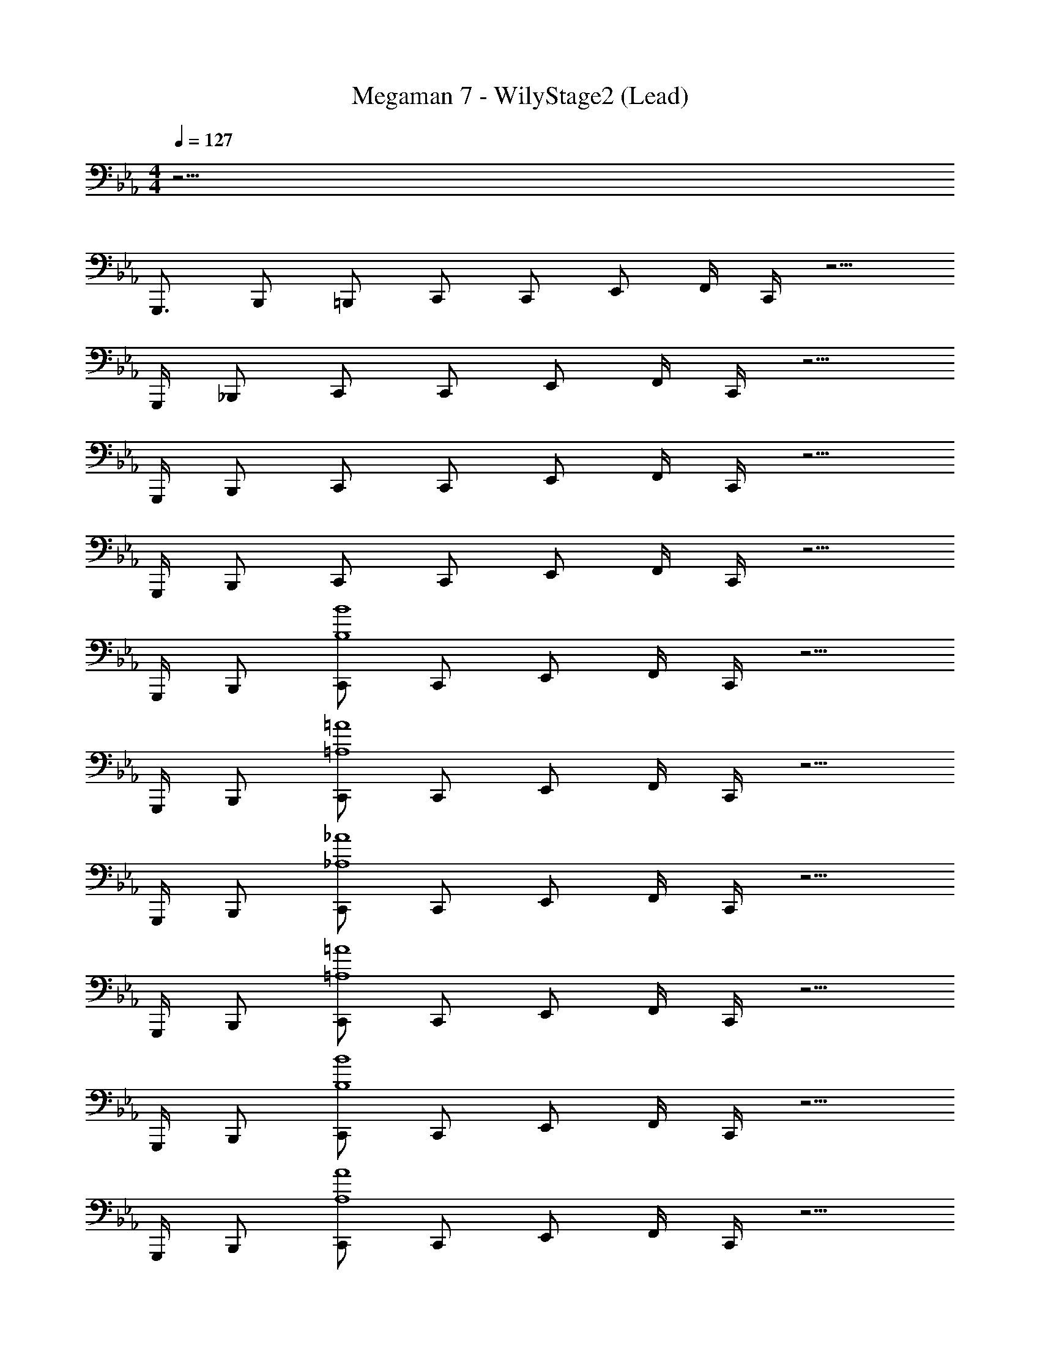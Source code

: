 X: 1
T: Megaman 7 - WilyStage2 (Lead)
Z: ABC Generated by Starbound Composer
L: 1/4
M: 4/4
Q: 1/4=127
K: Eb
z25/4 
G,,,3/4 B,,,/ =B,,,/ C,,/ C,,/ E,,/ F,,/4 C,,/4 z5/4 
G,,,/4 _B,,,/ C,,/ C,,/ E,,/ F,,/4 C,,/4 z5/4 
G,,,/4 B,,,/ C,,/ C,,/ E,,/ F,,/4 C,,/4 z5/4 
G,,,/4 B,,,/ C,,/ C,,/ E,,/ F,,/4 C,,/4 z5/4 
G,,,/4 B,,,/ [C,,/B,4B4] C,,/ E,,/ F,,/4 C,,/4 z5/4 
G,,,/4 B,,,/ [C,,/=A,4=A4] C,,/ E,,/ F,,/4 C,,/4 z5/4 
G,,,/4 B,,,/ [C,,/_A,4_A4] C,,/ E,,/ F,,/4 C,,/4 z5/4 
G,,,/4 B,,,/ [C,,/=A,4=A4] C,,/ E,,/ F,,/4 C,,/4 z5/4 
G,,,/4 B,,,/ [C,,/B,4B4] C,,/ E,,/ F,,/4 C,,/4 z5/4 
G,,,/4 B,,,/ [C,,/A,4A4] C,,/ E,,/ F,,/4 C,,/4 z5/4 
G,,,/4 B,,,/ [C,,/_A,4_A4] C,,/ E,,/ F,,/4 C,,/4 z5/4 
G,,,/4 B,,,/ [C,,/=A,4=A4] C,,/ E,,/ F,,/4 C,,/4 G,,/4 B,,/4 C,/4 E,/4 F,5/32 z/96 [z/12G,13/84] 
[z/12G,,,/4] B,/6 [C5/32B,,,/] z/96 E13/84 z/84 F/6 [C,,/G15/4B,4B4] C,,/ E,,/ F,,/4 C,,/4 z5/4 
G,,,/4 B,,,/ [C,,/d3/4A,4A4] [z/4C,,/] [z/4c11/4] E,,/ F,,/4 C,,/4 z5/4 
G,,,/4 [B/4B,,,/] c/4 [C,,/G5/_A,4_A4] C,,/ E,,/ F,,/4 C,,/4 z/ E3/4 
[G,,,/4F3/4] B,,,/ [C,,/^F7/4=A,4=A4] C,,/ E,,/ F,,/4 C,,/4 [z5/4G7/4] 
G,,,/4 B,,,/ [C,,/F15/4B,4B4] C,,/ E,,/ F,,/4 C,,/4 z5/4 
G,,,/4 B,,,/ [C,,/=F5/A,4A4] C,,/ E,,/ F,,/4 C,,/4 z/ E3/4 
[G,,,/4D3/4] B,,,/ [C,,/E15/4_A,4_A4] C,,/ E,,/ F,,/4 C,,/4 z5/4 
G,,,/4 B,,,/ [C,,/D7/4=A,4=A4] C,,/ E,,/ F,,/4 C,,/4 [z5/4_D7/4] 
G,,,/4 B,,,/ [C,,/B,4B4C55/4] C,,/ E,,/ F,,/4 C,,/4 z5/4 
G,,,/4 B,,,/ [C,,/A,4A4] C,,/ E,,/ F,,/4 C,,/4 z5/4 
G,,,/4 B,,,/ [C,,/_A,4_A4] C,,/ E,,/ F,,/4 C,,/4 z5/4 
G,,,/4 B,,,/ [C,,/=A,4=A4] C,,/ E,,/ F,,/4 C,,/4 [G,,/4B,,9/28] [z/12B,,/4B,,9/28] [z/6E,31/96] [z/12C,/4] [z/12E,31/96] [z/12G,/3] [z/6E,/4] [z/12G,/3] [F,5/32B,/4] z/96 [z/12G,13/84] 
[C/14B,/4G,,,/4] z/84 [B,/6E31/96] [C/14C5/32B,,,/] z/84 [z/12E31/96] [E13/84F/3] z/84 [z/12F/6] [z/12F/3] [z/4C,,/G15/4G15/4B,4B4] [z/4G15/4] C,,/ E,,/ F,,/4 C,,/4 z5/4 
G,,,/4 B,,,/ [z/4c5/16C,,/d3/4A,4A4] [z/16c5/16] _d/8 [z/16=d11/32] [z/16C,,/] _d/8 [z/16=d11/32] [z/32c11/4] _d/16 [z5/32c85/32] [z/32E,,/] d/16 [z13/32c85/32] F,,/4 C,,/4 z5/4 
G,,,/4 [B/4B2/7B,,,/] [z/28c/4B2/7] =B9/140 c3/20 [z/28C,,/G5/G5/_A,4_A4] B9/140 c3/20 [z/4G5/] C,,/ E,,/ F,,/4 C,,/4 z/ [z/4E3/4E3/4] [z/E3/4] 
[G,,,/4F3/4F3/4] [B,,,/F3/4] [z/4C,,/^F7/4F7/4=A,4=A4] [z/4F7/4] C,,/ E,,/ F,,/4 C,,/4 [z/4G7/4G7/4] [zG7/4] 
G,,,/4 B,,,/ [z/4C,,/F15/4F15/4B,4_B4] [z/4F15/4] C,,/ E,,/ F,,/4 C,,/4 z5/4 
G,,,/4 B,,,/ [z/4C,,/=F5/F5/A,4A4] [z/4F5/] C,,/ E,,/ F,,/4 C,,/4 z/ [z/4E3/4E3/4] [z/E3/4] 
[G,,,/4=D3/4D3/4] [B,,,/D3/4] [z/4C,,/E15/4E15/4_A,4_A4] [z/4E15/4] C,,/ E,,/ F,,/4 C,,/4 z5/4 
G,,,/4 B,,,/ [z/4C,,/D7/4D7/4=A,4=A4] [z/4D7/4] C,,/ E,,/ F,,/4 C,,/4 [z/4^F7/4F7/4] [zF7/4] 
G,,,/4 B,,,/ [z/4C,,/G15/4G15/4B,4B4] [z/4G15/4] C,,/ E,,/ F,,/4 C,,/4 z5/4 
G,,,/4 B,,,/ [z/4c5/16C,,/=d3/4A,4A4] [z/16c5/16] _d/8 [z/16=d11/32] [z/16C,,/] _d/8 [z/16=d11/32] [z/32c11/4] _d/16 [z5/32c85/32] [z/32E,,/] d/16 [z13/32c85/32] F,,/4 C,,/4 z5/4 
G,,,/4 [B/4B2/7B,,,/] [z/28c/4B2/7] =B9/140 c3/20 [z/28C,,/G5/G5/_A,4_A4] B9/140 c3/20 [z/4G5/] C,,/ E,,/ F,,/4 C,,/4 z/ [z/4E3/4E3/4] [z/E3/4] 
[G,,,/4=F3/4F3/4] [B,,,/F3/4] [z/4C,,/^F7/4F7/4=A,4=A4] [z/4F7/4] C,,/ E,,/ F,,/4 C,,/4 [z/4G7/4G7/4] [zG7/4] 
G,,,/4 B,,,/ [z/4C,,/F15/4F15/4B,4_B4] [z/4F15/4] C,,/ E,,/ F,,/4 C,,/4 z5/4 
G,,,/4 B,,,/ [z/4C,,/=F5/F5/A,4A4] [z/4F5/] C,,/ E,,/ F,,/4 C,,/4 z/ [z/4E3/4E3/4] [z/E3/4] 
[G,,,/4D3/4D3/4] [B,,,/D3/4] [z/4C,,/E15/4E15/4_A,4_A4] [z/4E15/4] C,,/ E,,/ F,,/4 C,,/4 z5/4 
G,,,/4 B,,,/ [z/4C,,/D7/4D7/4=A,4=A4] [z/4D7/4] C,,/ E,,/ F,,/4 C,,/4 [z/4_D7/4D7/4] [zD7/4] 
G,,,/4 B,,,/ [z/4C,,/B,4B4C63/4C119/4] [z/4C63/4] C,,/ E,,/ F,,/4 C,,/4 z5/4 
G,,,/4 B,,,/ [C,,/A,4A4] C,,/ E,,/ F,,/4 C,,/4 z5/4 
G,,,/4 B,,,/ [C,,/_A,4_A4] C,,/ E,,/ F,,/4 C,,/4 z5/4 
G,,,/4 B,,,/ [C,,/=A,4=A4] C,,/ E,,/ F,,/4 C,,/4 z5/4 
G,,,/4 B,,,/ [C,,/B,4B4] C,,/ E,,/ F,,/4 C,,/4 z5/4 
G,,,/4 B,,,/ [C,,/A,4A4] C,,/ E,,/ F,,/4 C,,/4 z5/4 
G,,,/4 B,,,/ [C,,/_A,4_A4] C,,/ E,,/ F,,/4 C,,/4 z5/4 
G,,,/4 B,,,/ [C,,/=A,4=A4] C,,/ E,,/ F,,/4 C,,/4 G,,/4 B,,/4 C,/4 E,/4 F,5/32 z/96 [z/12G,13/84] 
[z/12G,,,/4] B,/6 [C5/32B,,,/] z/96 E13/84 z/84 F/6 [C,,/G15/4B,4B4] C,,/ E,,/ F,,/4 C,,/4 z5/4 
G,,,/4 B,,,/ [C,,/=d3/4A,4A4] [z/4C,,/] [z/4c11/4] E,,/ F,,/4 C,,/4 z5/4 
G,,,/4 [B/4B,,,/] c/4 [C,,/G5/_A,4_A4] C,,/ E,,/ F,,/4 C,,/4 z/ E3/4 
[G,,,/4F3/4] B,,,/ [C,,/^F7/4=A,4=A4] C,,/ E,,/ F,,/4 C,,/4 [z5/4G7/4] 
G,,,/4 B,,,/ [C,,/F15/4B,4B4] C,,/ E,,/ F,,/4 C,,/4 z5/4 
G,,,/4 B,,,/ [C,,/=F5/A,4A4] C,,/ E,,/ F,,/4 C,,/4 z/ E3/4 
[G,,,/4=D3/4] B,,,/ [C,,/E15/4_A,4_A4] C,,/ E,,/ F,,/4 C,,/4 z5/4 
G,,,/4 B,,,/ [C,,/D7/4=A,4=A4] C,,/ E,,/ F,,/4 C,,/4 [z5/4_D7/4] 
G,,,/4 B,,,/ [C,,/B,4B4C55/4] C,,/ E,,/ F,,/4 C,,/4 z5/4 
G,,,/4 B,,,/ [C,,/A,4A4] C,,/ E,,/ F,,/4 C,,/4 z5/4 
G,,,/4 B,,,/ [C,,/_A,4_A4] C,,/ E,,/ F,,/4 C,,/4 z5/4 
G,,,/4 B,,,/ [C,,/=A,4=A4] C,,/ E,,/ F,,/4 C,,/4 [G,,/4B,,9/28] [z/12B,,/4B,,9/28] [z/6E,31/96] [z/12C,/4] [z/12E,31/96] [z/12G,/3] [z/6E,/4] [z/12G,/3] [F,5/32B,/4] z/96 [z/12G,13/84] 
[C/14B,/4G,,,/4] z/84 [B,/6E31/96] [C/14C5/32B,,,/] z/84 [z/12E31/96] [E13/84F/3] z/84 [z/12F/6] [z/12F/3] [z/4C,,/G15/4G15/4B,4B4] [z/4G15/4] C,,/ E,,/ F,,/4 C,,/4 z5/4 
G,,,/4 B,,,/ [z/4c5/16C,,/d3/4A,4A4] [z/16c5/16] _d/8 [z/16=d11/32] [z/16C,,/] _d/8 [z/16=d11/32] [z/32c11/4] _d/16 [z5/32c85/32] [z/32E,,/] d/16 [z13/32c85/32] F,,/4 C,,/4 z5/4 
G,,,/4 [B/4B2/7B,,,/] [z/28c/4B2/7] =B9/140 c3/20 [z/28C,,/G5/G5/_A,4_A4] B9/140 c3/20 [z/4G5/] C,,/ E,,/ F,,/4 C,,/4 z/ [z/4E3/4E3/4] [z/E3/4] 
[G,,,/4F3/4F3/4] [B,,,/F3/4] [z/4C,,/^F7/4F7/4=A,4=A4] [z/4F7/4] C,,/ E,,/ F,,/4 C,,/4 [z/4G7/4G7/4] [zG7/4] 
G,,,/4 B,,,/ [z/4C,,/F15/4F15/4B,4_B4] [z/4F15/4] C,,/ E,,/ F,,/4 C,,/4 z5/4 
G,,,/4 B,,,/ [z/4C,,/=F5/F5/A,4A4] [z/4F5/] C,,/ E,,/ F,,/4 C,,/4 z/ [z/4E3/4E3/4] [z/E3/4] 
[G,,,/4=D3/4D3/4] [B,,,/D3/4] [z/4C,,/E15/4E15/4_A,4_A4] [z/4E15/4] C,,/ E,,/ F,,/4 C,,/4 z5/4 
G,,,/4 B,,,/ [z/4C,,/D7/4D7/4=A,4=A4] [z/4D7/4] C,,/ E,,/ F,,/4 C,,/4 [z/4^F7/4F7/4] [zF7/4] 
G,,,/4 B,,,/ [z/4C,,/G15/4G15/4B,4B4] [z/4G15/4] C,,/ E,,/ F,,/4 C,,/4 z5/4 
G,,,/4 B,,,/ [z/4c5/16C,,/=d3/4A,4A4] [z/16c5/16] _d/8 [z/16=d11/32] [z/16C,,/] _d/8 [z/16=d11/32] [z/32c11/4] _d/16 [z5/32c85/32] [z/32E,,/] d/16 [z13/32c85/32] F,,/4 C,,/4 z5/4 
G,,,/4 [B/4B2/7B,,,/] [z/28c/4B2/7] =B9/140 c3/20 [z/28C,,/G5/G5/_A,4_A4] B9/140 c3/20 [z/4G5/] C,,/ E,,/ F,,/4 C,,/4 z/ [z/4E3/4E3/4] [z/E3/4] 
[G,,,/4=F3/4F3/4] [B,,,/F3/4] [z/4C,,/^F7/4F7/4=A,4=A4] [z/4F7/4] C,,/ E,,/ F,,/4 C,,/4 [z/4G7/4G7/4] [zG7/4] 
G,,,/4 B,,,/ [z/4C,,/F15/4F15/4B,4_B4] [z/4F15/4] C,,/ E,,/ F,,/4 C,,/4 z5/4 
G,,,/4 B,,,/ [z/4C,,/=F5/F5/A,4A4] [z/4F5/] C,,/ E,,/ F,,/4 C,,/4 z/ [z/4E3/4E3/4] [z/E3/4] 
[G,,,/4D3/4D3/4] [B,,,/D3/4] [z/4C,,/E15/4E15/4_A,4_A4] [z/4E15/4] C,,/ E,,/ F,,/4 C,,/4 z5/4 
G,,,/4 B,,,/ [z/4C,,/D7/4D7/4=A,4=A4] [z/4D7/4] C,,/ E,,/ F,,/4 C,,/4 [z/4_D7/4D7/4] [zD7/4] 
G,,,/4 B,,,/ [z/4C,,/B,4B4C63/4C119/4] [z/4C63/4] C,,/ E,,/ F,,/4 C,,/4 z5/4 
G,,,/4 B,,,/ [C,,/A,4A4] C,,/ E,,/ F,,/4 C,,/4 z5/4 
G,,,/4 B,,,/ [C,,/_A,4_A4] C,,/ E,,/ F,,/4 C,,/4 z5/4 
G,,,/4 B,,,/ [C,,/=A,4=A4] C,,/ E,,/ F,,/4 C,,/4 z5/4 
G,,,/4 B,,,/ [C,,/B,4B4] C,,/ E,,/ F,,/4 C,,/4 z5/4 
G,,,/4 B,,,/ [C,,/A,4A4] C,,/ E,,/ F,,/4 C,,/4 z5/4 
G,,,/4 B,,,/ [C,,/_A,4_A4] C,,/ E,,/ F,,/4 C,,/4 z5/4 
G,,,/4 B,,,/ [C,,/=A,4=A4] C,,/ E,,/ F,,/4 C,,/4 G,,/4 B,,/4 C,/4 E,/4 F,5/32 z/96 [z/12G,13/84] 
[z/12G,,,/4] B,/6 [C5/32B,,,/] z/96 E13/84 z/84 F/6 

